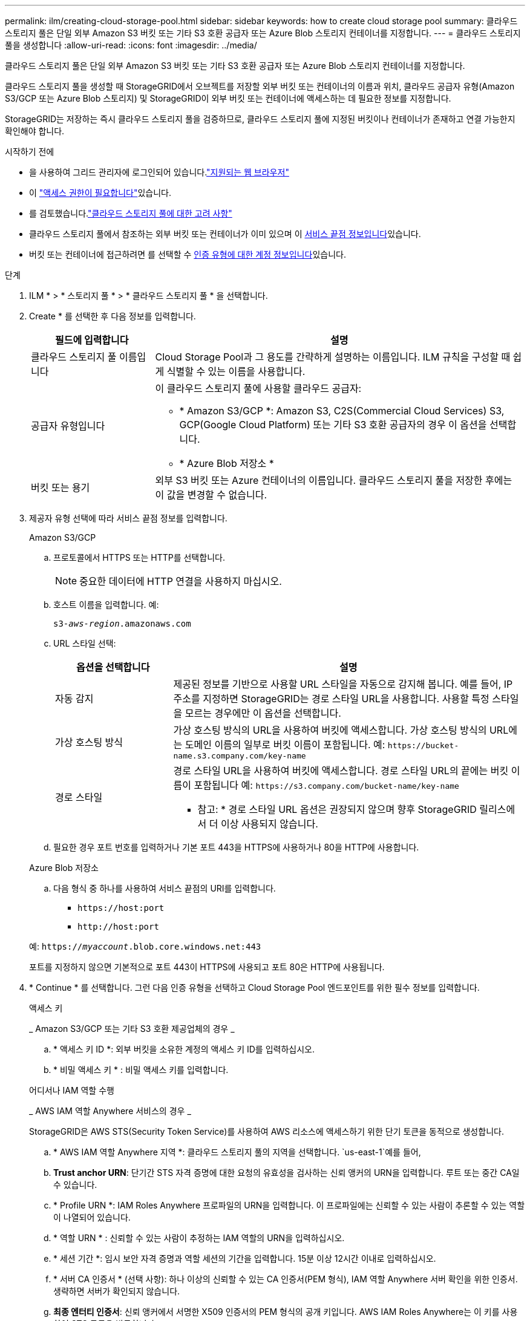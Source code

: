 ---
permalink: ilm/creating-cloud-storage-pool.html 
sidebar: sidebar 
keywords: how to create cloud storage pool 
summary: 클라우드 스토리지 풀은 단일 외부 Amazon S3 버킷 또는 기타 S3 호환 공급자 또는 Azure Blob 스토리지 컨테이너를 지정합니다. 
---
= 클라우드 스토리지 풀을 생성합니다
:allow-uri-read: 
:icons: font
:imagesdir: ../media/


[role="lead"]
클라우드 스토리지 풀은 단일 외부 Amazon S3 버킷 또는 기타 S3 호환 공급자 또는 Azure Blob 스토리지 컨테이너를 지정합니다.

클라우드 스토리지 풀을 생성할 때 StorageGRID에서 오브젝트를 저장할 외부 버킷 또는 컨테이너의 이름과 위치, 클라우드 공급자 유형(Amazon S3/GCP 또는 Azure Blob 스토리지) 및 StorageGRID이 외부 버킷 또는 컨테이너에 액세스하는 데 필요한 정보를 지정합니다.

StorageGRID는 저장하는 즉시 클라우드 스토리지 풀을 검증하므로, 클라우드 스토리지 풀에 지정된 버킷이나 컨테이너가 존재하고 연결 가능한지 확인해야 합니다.

.시작하기 전에
* 을 사용하여 그리드 관리자에 로그인되어 있습니다.link:../admin/web-browser-requirements.html["지원되는 웹 브라우저"]
* 이 link:../admin/admin-group-permissions.html["액세스 권한이 필요합니다"]있습니다.
* 를 검토했습니다.link:considerations-for-cloud-storage-pools.html["클라우드 스토리지 풀에 대한 고려 사항"]
* 클라우드 스토리지 풀에서 참조하는 외부 버킷 또는 컨테이너가 이미 있으며 이 <<service-endpoint-info,서비스 끝점 정보입니다>>있습니다.
* 버킷 또는 컨테이너에 접근하려면 를 선택할 수 <<authentication-account-info,인증 유형에 대한 계정 정보입니다>>있습니다.


.단계
. ILM * > * 스토리지 풀 * > * 클라우드 스토리지 풀 * 을 선택합니다.
. Create * 를 선택한 후 다음 정보를 입력합니다.
+
[cols="1a,3a"]
|===
| 필드에 입력합니다 | 설명 


 a| 
클라우드 스토리지 풀 이름입니다
 a| 
Cloud Storage Pool과 그 용도를 간략하게 설명하는 이름입니다. ILM 규칙을 구성할 때 쉽게 식별할 수 있는 이름을 사용합니다.



 a| 
공급자 유형입니다
 a| 
이 클라우드 스토리지 풀에 사용할 클라우드 공급자:

** * Amazon S3/GCP *: Amazon S3, C2S(Commercial Cloud Services) S3, GCP(Google Cloud Platform) 또는 기타 S3 호환 공급자의 경우 이 옵션을 선택합니다.
** * Azure Blob 저장소 *




 a| 
버킷 또는 용기
 a| 
외부 S3 버킷 또는 Azure 컨테이너의 이름입니다. 클라우드 스토리지 풀을 저장한 후에는 이 값을 변경할 수 없습니다.

|===
. [[service-endpoint-info]] 제공자 유형 선택에 따라 서비스 끝점 정보를 입력합니다.
+
[role="tabbed-block"]
====
.Amazon S3/GCP
--
.. 프로토콜에서 HTTPS 또는 HTTP를 선택합니다.
+

NOTE: 중요한 데이터에 HTTP 연결을 사용하지 마십시오.

.. 호스트 이름을 입력합니다. 예:
+
`s3-_aws-region_.amazonaws.com`

.. URL 스타일 선택:
+
[cols="1a,3a"]
|===
| 옵션을 선택합니다 | 설명 


 a| 
자동 감지
 a| 
제공된 정보를 기반으로 사용할 URL 스타일을 자동으로 감지해 봅니다. 예를 들어, IP 주소를 지정하면 StorageGRID는 경로 스타일 URL을 사용합니다. 사용할 특정 스타일을 모르는 경우에만 이 옵션을 선택합니다.



 a| 
가상 호스팅 방식
 a| 
가상 호스팅 방식의 URL을 사용하여 버킷에 액세스합니다. 가상 호스팅 방식의 URL에는 도메인 이름의 일부로 버킷 이름이 포함됩니다. 예: `+https://bucket-name.s3.company.com/key-name+`



 a| 
경로 스타일
 a| 
경로 스타일 URL을 사용하여 버킷에 액세스합니다. 경로 스타일 URL의 끝에는 버킷 이름이 포함됩니다 예: `+https://s3.company.com/bucket-name/key-name+`

* 참고: * 경로 스타일 URL 옵션은 권장되지 않으며 향후 StorageGRID 릴리스에서 더 이상 사용되지 않습니다.

|===
.. 필요한 경우 포트 번호를 입력하거나 기본 포트 443을 HTTPS에 사용하거나 80을 HTTP에 사용합니다.


--
.Azure Blob 저장소
--
.. 다음 형식 중 하나를 사용하여 서비스 끝점의 URI를 입력합니다.
+
*** `+https://host:port+`
*** `+http://host:port+`




예: `https://_myaccount_.blob.core.windows.net:443`

포트를 지정하지 않으면 기본적으로 포트 443이 HTTPS에 사용되고 포트 80은 HTTP에 사용됩니다.

--
====


. [[authentication-account-info]] * Continue * 를 선택합니다. 그런 다음 인증 유형을 선택하고 Cloud Storage Pool 엔드포인트를 위한 필수 정보를 입력합니다.
+
[role="tabbed-block"]
====
.액세스 키
--
_ Amazon S3/GCP 또는 기타 S3 호환 제공업체의 경우 _

.. * 액세스 키 ID *: 외부 버킷을 소유한 계정의 액세스 키 ID를 입력하십시오.
.. * 비밀 액세스 키 * : 비밀 액세스 키를 입력합니다.


--
.어디서나 IAM 역할 수행
--
_ AWS IAM 역할 Anywhere 서비스의 경우 _

StorageGRID은 AWS STS(Security Token Service)를 사용하여 AWS 리소스에 액세스하기 위한 단기 토큰을 동적으로 생성합니다.

.. * AWS IAM 역할 Anywhere 지역 *: 클라우드 스토리지 풀의 지역을 선택합니다.  `us-east-1`예를 들어,
.. *Trust anchor URN*: 단기간 STS 자격 증명에 대한 요청의 유효성을 검사하는 신뢰 앵커의 URN을 입력합니다. 루트 또는 중간 CA일 수 있습니다.
.. * Profile URN *: IAM Roles Anywhere 프로파일의 URN을 입력합니다. 이 프로파일에는 신뢰할 수 있는 사람이 추론할 수 있는 역할이 나열되어 있습니다.
.. * 역할 URN * : 신뢰할 수 있는 사람이 추정하는 IAM 역할의 URN을 입력하십시오.
.. * 세션 기간 *: 임시 보안 자격 증명과 역할 세션의 기간을 입력합니다. 15분 이상 12시간 이내로 입력하십시오.
.. * 서버 CA 인증서 * (선택 사항): 하나 이상의 신뢰할 수 있는 CA 인증서(PEM 형식), IAM 역할 Anywhere 서버 확인을 위한 인증서. 생략하면 서버가 확인되지 않습니다.
.. *최종 엔터티 인증서*: 신뢰 앵커에서 서명한 X509 인증서의 PEM 형식의 공개 키입니다. AWS IAM Roles Anywhere는 이 키를 사용하여 STS 토큰을 발급합니다.
.. * 최종 엔티티 개인 키 *: 최종 엔티티 인증서의 개인 키입니다.


--
.CAP(C2S 액세스 포털)
--
_C2S(Commercial Cloud Services) S3 서비스 _

.. * 임시 자격 증명 URL *: C2S 계정에 할당된 모든 필수 및 선택적 API 매개 변수를 포함하여 StorageGRID가 CAP 서버에서 임시 자격 증명을 얻기 위해 사용할 전체 URL을 입력하십시오.
.. * 서버 CA 인증서 *: * 찾아보기 * 를 선택하고 StorageGRID가 CAP 서버를 확인하는 데 사용할 CA 인증서를 업로드합니다. 인증서는 PEM으로 인코딩되어 적절한 CA(정부 인증 기관)에서 발급해야 합니다.
.. * 클라이언트 인증서 *: * 찾아보기 * 를 선택하고 StorageGRID가 CAP 서버에 자신을 식별하는 데 사용할 인증서를 업로드합니다. 클라이언트 인증서는 PEM 인코딩되어 적절한 CA(정부 인증 기관)에서 발급되고 C2S 계정에 대한 액세스 권한이 부여되어야 합니다.
.. * 클라이언트 개인 키 *: * 찾아보기 * 를 선택하고 클라이언트 인증서에 대한 PEM 인코딩된 개인 키를 업로드합니다.
.. 클라이언트 개인 키가 암호화된 경우 클라이언트 개인 키의 암호를 해독하기 위한 암호를 입력합니다. 그렇지 않으면 * 클라이언트 개인 키 암호 * 필드를 비워 둡니다.



NOTE: 클라이언트 인증서가 암호화될 경우 암호화에 기존 형식을 사용합니다. PKCS #8 암호화된 형식은 지원되지 않습니다.

--
.Azure Blob 저장소
--
_ Azure Blob 스토리지의 경우, 공유 키만 _

.. * 계정 이름 *: 외부 컨테이너를 소유하는 저장소 계정의 이름을 입력합니다
.. * 계정 키 *: 스토리지 계정의 비밀 키를 입력합니다


Azure 포털을 사용하여 이러한 값을 찾을 수 있습니다.

--
.익명
--
추가 정보가 필요하지 않습니다.

--
====
. Continue * 를 선택합니다. 그런 다음 사용할 서버 확인 유형을 선택합니다.
+
[cols="1a,2a"]
|===
| 옵션을 선택합니다 | 설명 


 a| 
스토리지 노드 OS에서 루트 CA 인증서를 사용합니다
 a| 
운영 체제에 설치된 Grid CA 인증서를 사용하여 연결을 보호합니다.



 a| 
사용자 지정 CA 인증서를 사용합니다
 a| 
사용자 지정 CA 인증서를 사용합니다. 찾아보기 * 를 선택하고 PEM 인코딩된 인증서를 업로드합니다.



 a| 
인증서를 확인하지 않습니다
 a| 
이 옵션을 선택하면 클라우드 스토리지 풀에 대한 TLS 연결이 안전하지 않습니다.

|===
. 저장 * 을 선택합니다.
+
클라우드 스토리지 풀을 저장할 때 StorageGRID은 다음을 수행합니다.

+
** 버킷 또는 컨테이너와 서비스 엔드포인트가 있는지, 그리고 지정한 자격 증명을 사용하여 해당 엔드포인트에 도달할 수 있는지 검증합니다.
** 버킷이나 컨테이너에 마커 파일을 기록하여 클라우드 스토리지 풀로 식별합니다. 이름이 인 이 파일은 제거하지 마십시오 `x-ntap-sgws-cloud-pool-uuid`.
+
Cloud Storage Pool 검증이 실패하면 검증에 실패한 이유를 설명하는 오류 메시지가 표시됩니다. 예를 들어 인증서 오류가 있거나 지정한 버킷 또는 컨테이너가 이미 없는 경우 오류가 보고될 수 있습니다.



. 오류가 발생하면link:troubleshooting-cloud-storage-pools.html["클라우드 스토리지 풀 문제 해결을 위한 지침"], 문제를 해결한 다음 클라우드 스토리지 풀을 다시 저장해 보십시오.

